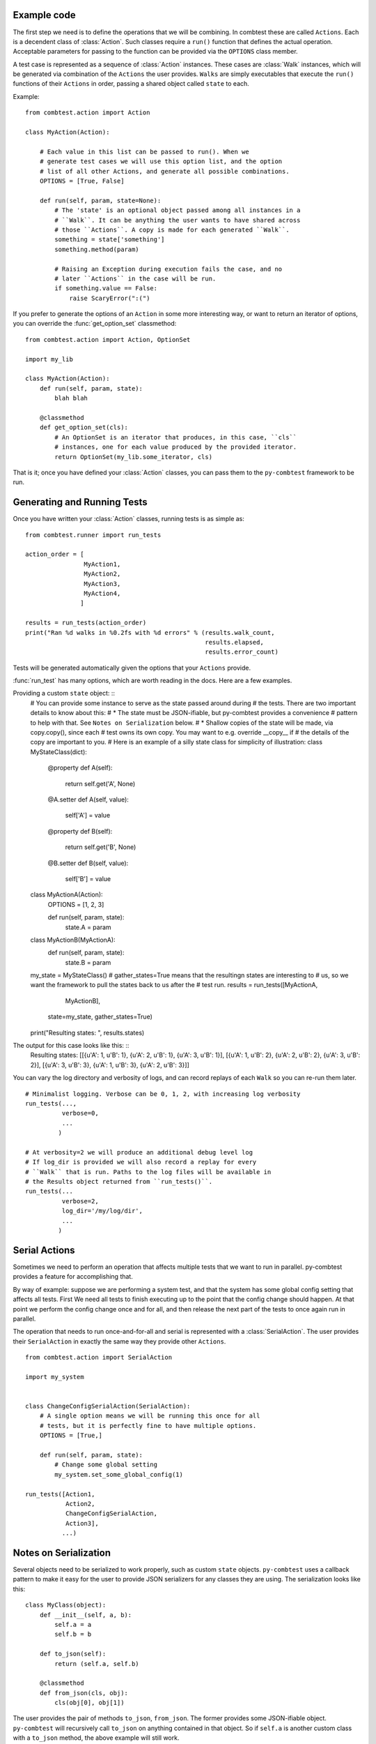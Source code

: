 Example code
====================

The first step we need is to define the operations that we will be combining.
In combtest these are called ``Actions``. Each is a decendent class
of :class:`Action`. Such classes require a ``run()`` function that defines
the actual operation. Acceptable parameters for passing to the function can
be provided via the ``OPTIONS`` class member.

A test case is represented as a sequence of :class:`Action` instances. These
cases are :class:`Walk` instances, which will be generated via combination of
the ``Actions`` the user provides. ``Walks`` are simply executables that
execute the ``run()`` functions of their ``Actions`` in order, passing a
shared object called ``state`` to each.

Example: ::

    from combtest.action import Action

    class MyAction(Action):

        # Each value in this list can be passed to run(). When we
        # generate test cases we will use this option list, and the option
        # list of all other Actions, and generate all possible combinations.
        OPTIONS = [True, False]

        def run(self, param, state=None):
            # The 'state' is an optional object passed among all instances in a
            # ``Walk``. It can be anything the user wants to have shared across
            # those ``Actions``. A copy is made for each generated ``Walk``.
            something = state['something']
            something.method(param)

            # Raising an Exception during execution fails the case, and no
            # later ``Actions`` in the case will be run.
            if something.value == False:
                raise ScaryError(":(")


If you prefer to generate the options of an ``Action`` in some more interesting
way, or want to return an iterator of options, you can override the
:func:`get_option_set` classmethod: ::

    from combtest.action import Action, OptionSet

    import my_lib

    class MyAction(Action):
        def run(self, param, state):
            blah blah

        @classmethod
        def get_option_set(cls):
            # An OptionSet is an iterator that produces, in this case, ``cls``
            # instances, one for each value produced by the provided iterator.
            return OptionSet(my_lib.some_iterator, cls)


That is it; once you have defined your :class:`Action` classes, you can pass
them to the ``py-combtest`` framework to be run.


Generating and Running Tests
==============================

Once you have written your :class:`Action` classes, running tests is as simple
as: ::

    from combtest.runner import run_tests

    action_order = [
                    MyAction1,
                    MyAction2,
                    MyAction3,
                    MyAction4,
                   ]

    results = run_tests(action_order)
    print("Ran %d walks in %0.2fs with %d errors" % (results.walk_count,
                                                     results.elapsed,
                                                     results.error_count)

Tests will be generated automatically given the options that your ``Actions``
provide.

:func:`run_test` has many options, which are worth reading in the docs. Here
are a few examples.

Providing a custom ``state`` object: ::
    # You can provide some instance to serve as the state passed around during
    # the tests. There are two important details to know about this:
    #  * The state must be JSON-ifiable, but py-combtest provides a convenience
    #    pattern to help with that. See ``Notes on Serialization`` below.
    #  * Shallow copies of the state will be made, via copy.copy(), since each
    #    test owns its own copy. You may want to e.g. override __copy__ if
    #    the details of the copy are important to you.
    # Here is an example of a silly state class for simplicity of illustration:
    class MyStateClass(dict):
        @property
        def A(self):
            return self.get('A', None)

        @A.setter
        def A(self, value):
            self['A'] = value

        @property
        def B(self):
            return self.get('B', None)

        @B.setter
        def B(self, value):
            self['B'] = value


    class MyActionA(Action):
       OPTIONS = [1, 2, 3]

       def run(self, param, state):
           state.A = param

    class MyActionB(MyActionA):
       def run(self, param, state):
           state.B = param


    my_state = MyStateClass()
    # gather_states=True means that the resultingn states are interesting to
    # us, so we want the framework to pull the states back to us after the
    # test run.
    results = run_tests([MyActionA,
                         MyActionB],
                        state=my_state,
                        gather_states=True)

    print("Resulting states: ", results.states)

The output for this case looks like this: ::
    Resulting states: [[{u'A': 1, u'B': 1}, {u'A': 2, u'B': 1}, {u'A': 3, u'B': 1}], [{u'A': 1, u'B': 2}, {u'A': 2, u'B': 2}, {u'A': 3, u'B': 2}], [{u'A': 3, u'B': 3}, {u'A': 1, u'B': 3}, {u'A': 2, u'B': 3}]]

You can vary the log directory and verbosity of logs, and can record replays
of each ``Walk`` so you can re-run them later. ::

    # Minimalist logging. Verbose can be 0, 1, 2, with increasing log verbosity
    run_tests(...,
              verbose=0,
              ...
             )

    # At verbosity=2 we will produce an additional debug level log
    # If log_dir is provided we will also record a replay for every
    # ``Walk`` that is run. Paths to the log files will be available in
    # the Results object returned from ``run_tests()``.
    run_tests(...
              verbose=2,
              log_dir='/my/log/dir',
              ...
             )


Serial Actions
========================

Sometimes we need to perform an operation that affects multiple tests that we
want to run in parallel. py-combtest provides a feature for accomplishing that.

By way of example: suppose we are performing a system test, and that the system
has some global config setting that affects all tests. First We need all tests
to finish executing up to the point that the config change should happen. At
that point we perform the config change once and for all, and then release the
next part of the tests to once again run in parallel.

The operation that needs to run once-and-for-all and serial is represented
with a :class:`SerialAction`. The user provides their ``SerialAction`` in
exactly the same way they provide other ``Actions``. ::

    from combtest.action import SerialAction

    import my_system


    class ChangeConfigSerialAction(SerialAction):
        # A single option means we will be running this once for all
        # tests, but it is perfectly fine to have multiple options.
        OPTIONS = [True,]

        def run(self, param, state):
            # Change some global setting
            my_system.set_some_global_config(1)

    run_tests([Action1,
               Action2,
               ChangeConfigSerialAction,
               Action3],
              ...)



Notes on Serialization
========================

Several objects need to be serialized to work properly, such as custom
``state`` objects. ``py-combtest`` uses a callback pattern to make it
easy for the user to provide JSON serializers for any classes they
are using.  The serialization looks like this: ::

    class MyClass(object):
        def __init__(self, a, b):
            self.a = a
            self.b = b

        def to_json(self):
            return (self.a, self.b)

        @classmethod
        def from_json(cls, obj):
            cls(obj[0], obj[1])

The user provides the pair of methods ``to_json``, ``from_json``. The
former provides some JSON-ifiable object. ``py-combtest`` will recursively call
``to_json`` on anything contained in that object. So if ``self.a`` is another
custom class with a ``to_json`` method, the above example will still work.

The latter receives a copy of that object during deserialization and returns
a deserialized instance of the given class.

Logging and Replay
====================

Config
========

Notes on Scalability
========================

Custom Executor Bootstrapping Methods
=======================================
